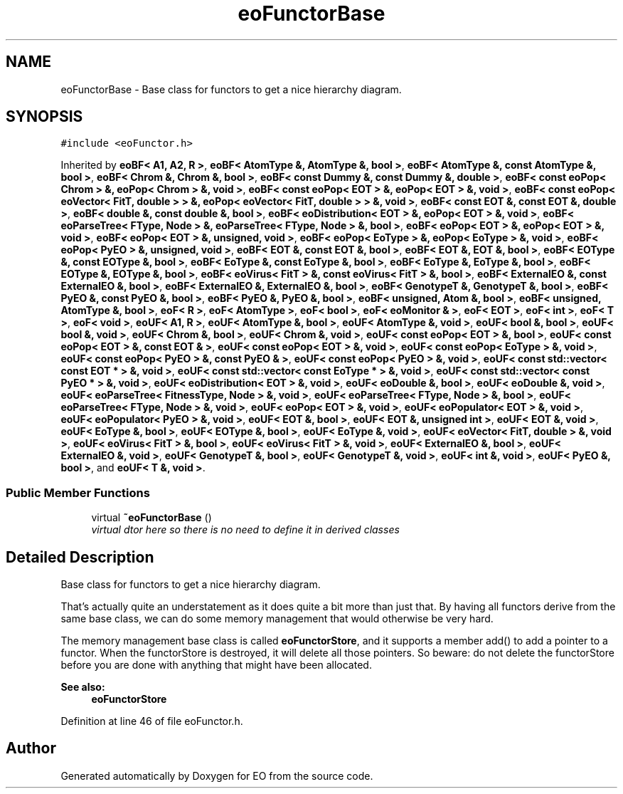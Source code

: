 .TH "eoFunctorBase" 3 "19 Oct 2006" "Version 0.9.4-cvs" "EO" \" -*- nroff -*-
.ad l
.nh
.SH NAME
eoFunctorBase \- Base class for functors to get a nice hierarchy diagram.  

.PP
.SH SYNOPSIS
.br
.PP
\fC#include <eoFunctor.h>\fP
.PP
Inherited by \fBeoBF< A1, A2, R >\fP, \fBeoBF< AtomType &, AtomType &, bool >\fP, \fBeoBF< AtomType &, const AtomType &, bool >\fP, \fBeoBF< Chrom &, Chrom &, bool >\fP, \fBeoBF< const Dummy &, const Dummy &, double >\fP, \fBeoBF< const eoPop< Chrom > &, eoPop< Chrom > &, void >\fP, \fBeoBF< const eoPop< EOT > &, eoPop< EOT > &, void >\fP, \fBeoBF< const eoPop< eoVector< FitT, double > > &, eoPop< eoVector< FitT, double > > &, void >\fP, \fBeoBF< const EOT &, const EOT &, double >\fP, \fBeoBF< double &, const double &, bool >\fP, \fBeoBF< eoDistribution< EOT > &, eoPop< EOT > &, void >\fP, \fBeoBF< eoParseTree< FType, Node > &, eoParseTree< FType, Node > &, bool >\fP, \fBeoBF< eoPop< EOT > &, eoPop< EOT > &, void >\fP, \fBeoBF< eoPop< EOT > &, unsigned, void >\fP, \fBeoBF< eoPop< EoType > &, eoPop< EoType > &, void >\fP, \fBeoBF< eoPop< PyEO > &, unsigned, void >\fP, \fBeoBF< EOT &, const EOT &, bool >\fP, \fBeoBF< EOT &, EOT &, bool >\fP, \fBeoBF< EOType &, const EOType &, bool >\fP, \fBeoBF< EoType &, const EoType &, bool >\fP, \fBeoBF< EoType &, EoType &, bool >\fP, \fBeoBF< EOType &, EOType &, bool >\fP, \fBeoBF< eoVirus< FitT > &, const eoVirus< FitT > &, bool >\fP, \fBeoBF< ExternalEO &, const ExternalEO &, bool >\fP, \fBeoBF< ExternalEO &, ExternalEO &, bool >\fP, \fBeoBF< GenotypeT &, GenotypeT &, bool >\fP, \fBeoBF< PyEO &, const PyEO &, bool >\fP, \fBeoBF< PyEO &, PyEO &, bool >\fP, \fBeoBF< unsigned, Atom &, bool >\fP, \fBeoBF< unsigned, AtomType &, bool >\fP, \fBeoF< R >\fP, \fBeoF< AtomType >\fP, \fBeoF< bool >\fP, \fBeoF< eoMonitor & >\fP, \fBeoF< EOT >\fP, \fBeoF< int >\fP, \fBeoF< T >\fP, \fBeoF< void >\fP, \fBeoUF< A1, R >\fP, \fBeoUF< AtomType &, bool >\fP, \fBeoUF< AtomType &, void >\fP, \fBeoUF< bool &, bool >\fP, \fBeoUF< bool &, void >\fP, \fBeoUF< Chrom &, bool >\fP, \fBeoUF< Chrom &, void >\fP, \fBeoUF< const eoPop< EOT > &, bool >\fP, \fBeoUF< const eoPop< EOT > &, const EOT & >\fP, \fBeoUF< const eoPop< EOT > &, void >\fP, \fBeoUF< const eoPop< EoType > &, void >\fP, \fBeoUF< const eoPop< PyEO > &, const PyEO & >\fP, \fBeoUF< const eoPop< PyEO > &, void >\fP, \fBeoUF< const std::vector< const EOT * > &, void >\fP, \fBeoUF< const std::vector< const EoType * > &, void >\fP, \fBeoUF< const std::vector< const PyEO * > &, void >\fP, \fBeoUF< eoDistribution< EOT > &, void >\fP, \fBeoUF< eoDouble &, bool >\fP, \fBeoUF< eoDouble &, void >\fP, \fBeoUF< eoParseTree< FitnessType, Node > &, void >\fP, \fBeoUF< eoParseTree< FType, Node > &, bool >\fP, \fBeoUF< eoParseTree< FType, Node > &, void >\fP, \fBeoUF< eoPop< EOT > &, void >\fP, \fBeoUF< eoPopulator< EOT > &, void >\fP, \fBeoUF< eoPopulator< PyEO > &, void >\fP, \fBeoUF< EOT &, bool >\fP, \fBeoUF< EOT &, unsigned int >\fP, \fBeoUF< EOT &, void >\fP, \fBeoUF< EoType &, bool >\fP, \fBeoUF< EOType &, bool >\fP, \fBeoUF< EoType &, void >\fP, \fBeoUF< eoVector< FitT, double > &, void >\fP, \fBeoUF< eoVirus< FitT > &, bool >\fP, \fBeoUF< eoVirus< FitT > &, void >\fP, \fBeoUF< ExternalEO &, bool >\fP, \fBeoUF< ExternalEO &, void >\fP, \fBeoUF< GenotypeT &, bool >\fP, \fBeoUF< GenotypeT &, void >\fP, \fBeoUF< int &, void >\fP, \fBeoUF< PyEO &, bool >\fP, and \fBeoUF< T &, void >\fP.
.PP
.SS "Public Member Functions"

.in +1c
.ti -1c
.RI "virtual \fB~eoFunctorBase\fP ()"
.br
.RI "\fIvirtual dtor here so there is no need to define it in derived classes \fP"
.in -1c
.SH "Detailed Description"
.PP 
Base class for functors to get a nice hierarchy diagram. 

That's actually quite an understatement as it does quite a bit more than just that. By having all functors derive from the same base class, we can do some memory management that would otherwise be very hard.
.PP
The memory management base class is called \fBeoFunctorStore\fP, and it supports a member add() to add a pointer to a functor. When the functorStore is destroyed, it will delete all those pointers. So beware: do not delete the functorStore before you are done with anything that might have been allocated.
.PP
\fBSee also:\fP
.RS 4
\fBeoFunctorStore\fP 
.RE
.PP

.PP
Definition at line 46 of file eoFunctor.h.

.SH "Author"
.PP 
Generated automatically by Doxygen for EO from the source code.
